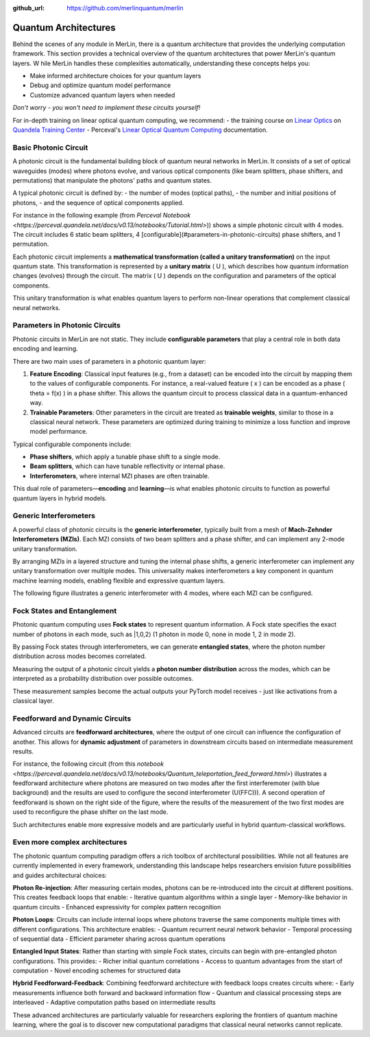 :github_url: https://github.com/merlinquantum/merlin

=====================
Quantum Architectures
=====================

Behind the scenes of any module in MerLin, there is a quantum architecture that provides the underlying computation framework.
This section provides a technical overview of the quantum architectures that power MerLin's quantum layers.
W
hile MerLin handles these complexities automatically, understanding these concepts helps you:

* Make informed architecture choices for your quantum layers
* Debug and optimize quantum model performance
* Customize advanced quantum layers when needed

*Don't worry - you won't need to implement these circuits yourself!*

For in-depth training on linear optical quantum computing, we recommend:
- the training course on `Linear Optics <https://training.quandela.com/course/d4200532-0f82-4a01-ab6e-35f202284d39>`_ on `Quandela Training Center <https://training.quandela.com/>`_
- Perceval's `Linear Optical Quantum Computing <https://perceval.quandela.net/linear_optical_quantum_computing.html>`_ documentation.

Basic Photonic Circuit
======================

A photonic circuit is the fundamental building block of quantum neural networks in MerLin.
It consists of a set of optical waveguides (modes) where photons evolve, and various optical components
(like beam splitters, phase shifters, and permutations) that manipulate the photons' paths and quantum states.

A typical photonic circuit is defined by:
- the number of modes (optical paths),
- the number and initial positions of photons,
- and the sequence of optical components applied.

For instance in the following example (from `Perceval Notebook <https://perceval.quandela.net/docs/v0.13/notebooks/Tutorial.html>`))
shows a simple photonic circuit with 4 modes. The circuit includes 6 static beam splitters, 4 [configurable](#parameters-in-photonic-circuits) phase shifters, and 1 permutation.

.. image:: ../_static/img/notebooks_Tutorial_28_0.svg
   :alt: Example of a photonic circuit
   :align: center
   :width: 800px

Each photonic circuit implements a **mathematical transformation (called a unitary transformation)** on the input quantum state.
This transformation is represented by a **unitary matrix** \( U \), which describes how quantum information changes (evolves) through the circuit.
The matrix \( U \) depends on the configuration and parameters of the optical components.

This unitary transformation is what enables quantum layers to perform non-linear operations that complement classical neural networks.

.. _parameters-in-photonic-circuits:

Parameters in Photonic Circuits
===============================

Photonic circuits in MerLin are not static. They include **configurable parameters** that play a central role in both data encoding and learning.

There are two main uses of parameters in a photonic quantum layer:

1. **Feature Encoding**:
   Classical input features (e.g., from a dataset) can be encoded into the circuit by mapping them to the values of configurable components.
   For instance, a real-valued feature \( x \) can be encoded as a phase \( \theta = f(x) \) in a phase shifter.
   This allows the quantum circuit to process classical data in a quantum-enhanced way.

2. **Trainable Parameters**:
   Other parameters in the circuit are treated as **trainable weights**, similar to those in a classical neural network.
   These parameters are optimized during training to minimize a loss function and improve model performance.

Typical configurable components include:

* **Phase shifters**, which apply a tunable phase shift to a single mode.
* **Beam splitters**, which can have tunable reflectivity or internal phase.
* **Interferometers**, where internal MZI phases are often trainable.

This dual role of parameters—**encoding** and **learning**—is what enables photonic circuits to function as powerful quantum layers in hybrid models.


Generic Interferometers
=======================

A powerful class of photonic circuits is the **generic interferometer**, typically built from a mesh of **Mach-Zehnder Interferometers (MZIs)**.
Each MZI consists of two beam splitters and a phase shifter, and can implement any 2-mode unitary transformation.

.. image:: ../_static/img/mzi.svg
   :alt: A configurable mzi
   :align: center
   :width: 600px

By arranging MZIs in a layered structure and tuning the internal phase shifts, a generic interferometer can implement any unitary transformation over multiple modes.
This universality makes interferometers a key component in quantum machine learning models, enabling flexible and expressive quantum layers.

The following figure illustrates a generic interferometer with 4 modes, where each MZI can be configured.

.. image:: ../_static/img/generic4.svg
   :alt: A generic interferometer with 4 modes
   :align: center
   :width: 800px


Fock States and Entanglement
============================

Photonic quantum computing uses **Fock states** to represent quantum information.
A Fock state specifies the exact number of photons in each mode, such as |1,0,2⟩ (1 photon in mode 0, none in mode 1, 2 in mode 2).

By passing Fock states through interferometers, we can generate **entangled states**, where the photon number distribution across modes becomes correlated.

Measuring the output of a photonic circuit yields a **photon number distribution** across the modes, which can be interpreted as a probability distribution over possible outcomes.

These measurement samples become the actual outputs your PyTorch model receives - just like activations from a classical layer.

Feedforward and Dynamic Circuits
================================

Advanced circuits are **feedforward architectures**, where the output of one circuit can influence the configuration of another.
This allows for **dynamic adjustment** of parameters in downstream circuits based on intermediate measurement results.

For instance, the following circuit (from this `notebook <https://perceval.quandela.net/docs/v0.13/notebooks/Quantum_teleportation_feed_forward.html>`) illustrates a feedforward architecture where photons are measured on two modes after
the first interferemoter (with blue background) and the results are used to configure the second interferometer \(U(FFC))\). A second operation of
feedforward is shown on the right side of the figure, where the results of the measurement of the two first modes are used
to reconfigure the phase shifter on the last mode.

.. image:: ../_static/img/notebooks_Quantum_teleportation_feed_forward_25_0.svg
   :alt: A generic interferometer with 4 modes
   :align: center
   :width: 800px

Such architectures enable more expressive models and are particularly useful in hybrid quantum-classical workflows.

Even more complex architectures
===============================

The photonic quantum computing paradigm offers a rich toolbox of architectural possibilities. While not all features are currently implemented in every framework, understanding this landscape helps researchers envision future possibilities and guides architectural choices:

**Photon Re-injection**: After measuring certain modes, photons can be re-introduced into the circuit at different positions. This creates feedback loops that enable:
- Iterative quantum algorithms within a single layer
- Memory-like behavior in quantum circuits
- Enhanced expressivity for complex pattern recognition

**Photon Loops**: Circuits can include internal loops where photons traverse the same components multiple times with different configurations. This architecture enables:
- Quantum recurrent neural network behavior
- Temporal processing of sequential data
- Efficient parameter sharing across quantum operations

**Entangled Input States**: Rather than starting with simple Fock states, circuits can begin with pre-entangled photon configurations. This provides:
- Richer initial quantum correlations
- Access to quantum advantages from the start of computation
- Novel encoding schemes for structured data

**Hybrid Feedforward-Feedback**: Combining feedforward architecture with feedback loops creates circuits where:
- Early measurements influence both forward and backward information flow
- Quantum and classical processing steps are interleaved
- Adaptive computation paths based on intermediate results

These advanced architectures are particularly valuable for researchers exploring the frontiers of quantum machine learning, where the goal is to discover new computational paradigms that classical neural networks cannot replicate.




